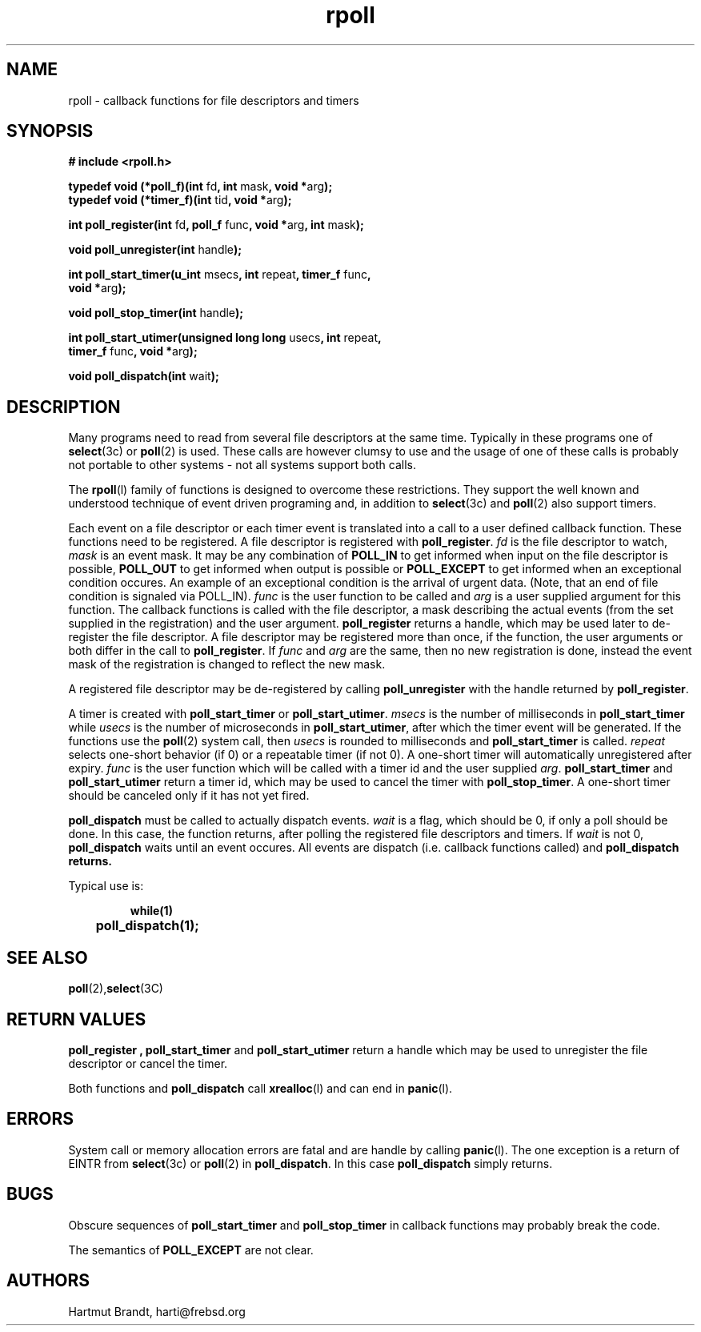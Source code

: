 '\"
'\" Copyright (c)1996-2006 by Hartmut Brandt
'\"	All rights reserved.
'\"
'\" Author: harti@frebsd.org <Hartmut Brandt>
'\"
'\" Redistribution of this software and documentation and use in source and
'\" binary forms, with or without modification, are permitted provided that
'\" the following conditions are met:
'\" 
'\" 1. Redistributions of source code or documentation must retain the above
'\"   copyright notice, this list of conditions and the following disclaimer.
'\" 2. Redistributions in binary form must reproduce the above copyright
'\"   notice, this list of conditions and the following disclaimer in the
'\"   documentation and/or other materials provided with the distribution.
'\"
'\" THIS SOFTWARE AND DOCUMENTATION IS PROVIDED BY THE AUTHOR 
'\" AND ITS CONTRIBUTORS ``AS IS'' AND ANY EXPRESS OR IMPLIED WARRANTIES,
'\" INCLUDING, BUT NOT LIMITED TO, THE IMPLIED WARRANTIES OF MERCHANTABILITY AND
'\" FITNESS FOR A PARTICULAR PURPOSE ARE DISCLAIMED.  IN NO EVENT SHALL
'\" THE AUTHOR OR ITS CONTRIBUTORS  BE LIABLE FOR ANY DIRECT, INDIRECT,
'\" INCIDENTAL, SPECIAL, EXEMPLARY, OR CONSEQUENTIAL DAMAGES (INCLUDING, BUT NOT
'\" LIMITED TO, PROCUREMENT OF SUBSTITUTE GOODS OR SERVICES; LOSS OF USE, DATA,
'\" OR PROFITS; OR BUSINESS INTERRUPTION) HOWEVER CAUSED AND ON ANY THEORY OF
'\" LIABILITY, WHETHER IN CONTRACT, STRICT LIABILITY, OR TORT (INCLUDING
'\" NEGLIGENCE OR OTHERWISE) ARISING IN ANY WAY OUT OF THE USE OF THIS SOFTWARE,
'\" EVEN IF ADVISED OF THE POSSIBILITY OF SUCH DAMAGE.
'\"
'\" $Begemot: libbegemot/rpoll.man,v 1.4 2004/09/21 15:59:00 brandt Exp $
'\"
.TH rpoll 3 "8 Dec 2006" "BEGEMOT" "BEGEMOT Library"
.SH NAME
rpoll - callback functions for file descriptors and timers
.SH SYNOPSIS
.LP
.B "# include <rpoll.h>"
.LP
.BR "typedef void (*poll_f)(int " "fd" ", int " "mask" ", void *" "arg" ");"
.br
.BR "typedef void (*timer_f)(int " "tid" ", void *" "arg" ");"
.LP
.BR "int poll_register(int " "fd" ", poll_f "
.RB "func" ", void *" "arg" ", int " "mask" ");"
.LP
.BR "void poll_unregister(int " "handle" ");"
.LP
.BR "int poll_start_timer(u_int " "msecs" ", int " "repeat" ", timer_f " "func" ","
.if n .ti +.5i
.BR "void *" "arg" ");"
.LP
.BR "void poll_stop_timer(int " "handle" ");"
.LP
.BR "int poll_start_utimer(unsigned long long " "usecs" ", int " "repeat" ",
.if n .ti +.5i
.BR "timer_f " "func" ", void *" "arg" ");"
.LP
.BR "void poll_dispatch(int " "wait" ");"
.SH DESCRIPTION
Many programs need to read from several file descriptors at the same time.
Typically in these programs one of
.BR select (3c)
or
.BR poll (2)
is used.
These calls are however clumsy to use and the usage of one of these calls is
probably not portable to other systems - not all systems support both calls.
.LP
The
.BR rpoll (l)
family of functions is designed to overcome these restrictions.
They support the well known and understood technique of event driven
programing and, in addition to
.BR select (3c)
and
.BR poll (2)
also support timers.
.LP
Each event on a file descriptor or each timer event is translated into a call to a user
defined callback function. These functions need to be registered.
A file descriptor is registered with
.BR poll_register .
.I fd
is the file descriptor to watch,
.I mask
is an event mask.
It may be any combination of
.B POLL_IN
to get informed when input on the file descriptor is possible,
.B POLL_OUT
to get informed when output is possible or
.B POLL_EXCEPT
to get informed when an exceptional condition occures.
An example of an exceptional condition is the arrival of urgent data.
(Note, that an end of file condition is signaled via POLL_IN).
.I func
is the user function to be called and
.I arg
is a user supplied argument for this function.
The callback functions is called with the file descriptor, a mask
describing the actual events (from the set supplied in the registration) and
the user argument.
.B poll_register
returns a handle, which may be used later to de-register the file descriptor.
A file descriptor may be registered more than once, if the function, the user arguments
or both differ in the call to
.BR poll_register .
If
.I func
and
.I arg
are the same, then no new registration is done, instead the event mask of the registration
is changed to reflect the new mask.
.LP
A registered file descriptor may be de-registered by calling
.B poll_unregister
with the handle returned by
.BR poll_register .
.LP
A timer is created with
.BR poll_start_timer
or
.BR poll_start_utimer .
.I msecs
is the number of milliseconds in
.BR poll_start_timer
while
.I usecs
is the number of microseconds in
.BR poll_start_utimer ,
after which the timer event will be generated.
If the functions use the
.BR poll (2)
system call, then
.I usecs
is rounded to milliseconds and
.BR poll_start_timer
is called.
.I repeat
selects one-short behavior (if 0) or a repeatable timer (if not 0). A one-short timer
will automatically unregistered after expiry.
.I func
is the user function which will be called with a timer id and the user supplied
.IR arg .
.B poll_start_timer
and
.B poll_start_utimer
return a timer id, which may be used to cancel the timer with
.BR poll_stop_timer .
A one-short timer should be canceled only if it has not yet fired.
.LP
.B poll_dispatch
must be called to actually dispatch events. 
.I wait
is a flag, which should be 0, if only a poll should be done. In this case, the function returns,
after polling the registered file descriptors and timers. If
.I wait
is not 0,
.B poll_dispatch
waits until an event occures. All events are dispatch (i.e. callback functions called) and
.B poll_dispatch returns.
.LP
Typical use is:
.LP
.RS
.nf
.ft 3
while(1)
	poll_dispatch(1);
.ft 1
.fi
.RE
.SH "SEE ALSO"
.BR poll (2), select (3C)
.SH "RETURN VALUES"
.B poll_register ,
.B poll_start_timer
and
.B poll_start_utimer
return a handle which may be used to unregister the file descriptor or
cancel the timer.
.LP
Both functions and
.B poll_dispatch
call
.BR xrealloc (l)
and can end in
.BR panic (l).
.SH "ERRORS"
System call or memory allocation errors are fatal and are handle by calling
.BR panic (l).
The one exception is a return of EINTR from
.BR select (3c)
or
.BR poll (2)
in
.BR poll_dispatch .
In this case
.B poll_dispatch
simply returns.
.SH "BUGS"
Obscure sequences of
.B poll_start_timer
and
.B poll_stop_timer
in callback functions may probably break the code.
.LP
The semantics of
.B POLL_EXCEPT
are not clear.
.SH AUTHORS
Hartmut Brandt, harti@frebsd.org

